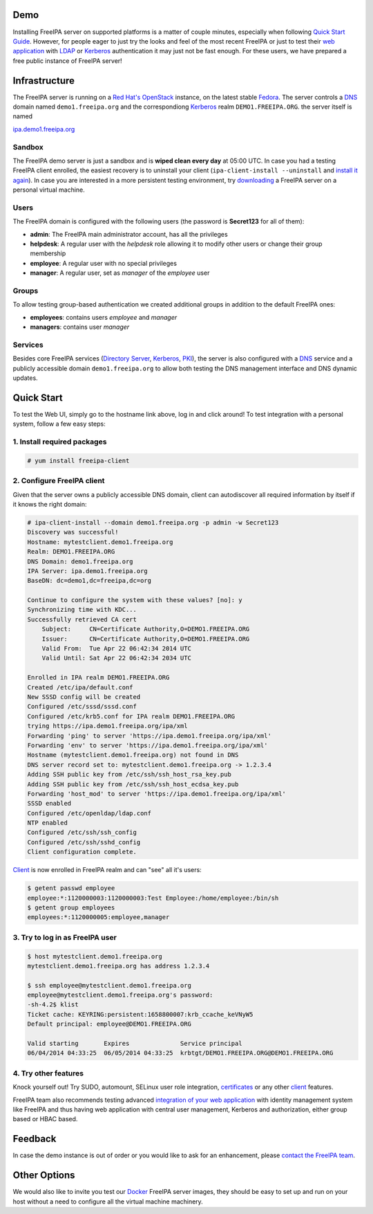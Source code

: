 Demo
====

Installing FreeIPA server on supported platforms is a matter of couple
minutes, especially when following `Quick Start
Guide <Quick_Start_Guide>`__. However, for people eager to just try the
looks and feel of the most recent FreeIPA or just to test their `web
application <Web_App_Authentication>`__ with `LDAP <Directory_Server>`__
or `Kerberos <Kerberos>`__ authentication it may just not be fast
enough. For these users, we have prepared a free public instance of
FreeIPA server!

Infrastructure
==============

The FreeIPA server is running on a `Red Hat's
OpenStack <http://www.redhat.com/openstack/>`__ instance, on the latest
stable `Fedora <http://fedoraproject.org/>`__. The server controls a
`DNS <DNS>`__ domain named ``demo1.freeipa.org`` and the correspondiong
`Kerberos <Kerberos>`__ realm ``DEMO1.FREEIPA.ORG``. the server itself
is named

`ipa.demo1.freeipa.org <https://ipa.demo1.freeipa.org>`__

Sandbox
-------

The FreeIPA demo server is just a sandbox and is **wiped clean every
day** at 05:00 UTC. In case you had a testing FreeIPA client enrolled,
the easiest recovery is to uninstall your client
(``ipa-client-install --uninstall`` and `install it
again <Demo#2._Configure_FreeIPA_client>`__). In case you are interested
in a more persistent testing environment, try
`downloading <Downloads>`__ a FreeIPA server on a personal virtual
machine.

Users
-----

The FreeIPA domain is configured with the following users (the password
is **Secret123** for all of them):

-  **admin**: The FreeIPA main administrator account, has all the
   privileges
-  **helpdesk**: A regular user with the *helpdesk* role allowing it to
   modify other users or change their group membership
-  **employee**: A regular user with no special privileges
-  **manager**: A regular user, set as *manager* of the *employee* user

Groups
------

To allow testing group-based authentication we created additional groups
in addition to the default FreeIPA ones:

-  **employees**: contains users *employee* and *manager*
-  **managers**: contains user *manager*

Services
--------

Besides core FreeIPA services (`Directory Server <Directory_Server>`__,
`Kerberos <Kerberos>`__, `PKI <PKI>`__), the server is also configured
with a `DNS <DNS>`__ service and a publicly accessible domain
``demo1.freeipa.org`` to allow both testing the DNS management interface
and DNS dynamic updates.



Quick Start
===========

To test the Web UI, simply go to the hostname link above, log in and
click around! To test integration with a personal system, follow a few
easy steps:



1. Install required packages
----------------------------

.. code-block:: text

   # yum install freeipa-client



2. Configure FreeIPA client
---------------------------

Given that the server owns a publicly accessible DNS domain, client can
autodiscover all required information by itself if it knows the right
domain:

.. code-block:: text

   # ipa-client-install --domain demo1.freeipa.org -p admin -w Secret123
   Discovery was successful!
   Hostname: mytestclient.demo1.freeipa.org
   Realm: DEMO1.FREEIPA.ORG
   DNS Domain: demo1.freeipa.org
   IPA Server: ipa.demo1.freeipa.org
   BaseDN: dc=demo1,dc=freeipa,dc=org

   Continue to configure the system with these values? [no]: y
   Synchronizing time with KDC...
   Successfully retrieved CA cert
       Subject:     CN=Certificate Authority,O=DEMO1.FREEIPA.ORG
       Issuer:      CN=Certificate Authority,O=DEMO1.FREEIPA.ORG
       Valid From:  Tue Apr 22 06:42:34 2014 UTC
       Valid Until: Sat Apr 22 06:42:34 2034 UTC

   Enrolled in IPA realm DEMO1.FREEIPA.ORG
   Created /etc/ipa/default.conf
   New SSSD config will be created
   Configured /etc/sssd/sssd.conf
   Configured /etc/krb5.conf for IPA realm DEMO1.FREEIPA.ORG
   trying https://ipa.demo1.freeipa.org/ipa/xml
   Forwarding 'ping' to server 'https://ipa.demo1.freeipa.org/ipa/xml'
   Forwarding 'env' to server 'https://ipa.demo1.freeipa.org/ipa/xml'
   Hostname (mytestclient.demo1.freeipa.org) not found in DNS
   DNS server record set to: mytestclient.demo1.freeipa.org -> 1.2.3.4
   Adding SSH public key from /etc/ssh/ssh_host_rsa_key.pub
   Adding SSH public key from /etc/ssh/ssh_host_ecdsa_key.pub
   Forwarding 'host_mod' to server 'https://ipa.demo1.freeipa.org/ipa/xml'
   SSSD enabled
   Configured /etc/openldap/ldap.conf
   NTP enabled
   Configured /etc/ssh/ssh_config
   Configured /etc/ssh/sshd_config
   Client configuration complete.

`Client <Client>`__ is now enrolled in FreeIPA realm and can "see" all
it's users:

.. code-block:: text

   $ getent passwd employee
   employee:*:1120000003:1120000003:Test Employee:/home/employee:/bin/sh
   $ getent group employees
   employees:*:1120000005:employee,manager



3. Try to log in as FreeIPA user
--------------------------------

.. code-block:: text

   $ host mytestclient.demo1.freeipa.org
   mytestclient.demo1.freeipa.org has address 1.2.3.4

   $ ssh employee@mytestclient.demo1.freeipa.org
   employee@mytestclient.demo1.freeipa.org's password: 
   -sh-4.2$ klist
   Ticket cache: KEYRING:persistent:1658800007:krb_ccache_keVNyW5
   Default principal: employee@DEMO1.FREEIPA.ORG

   Valid starting       Expires              Service principal
   06/04/2014 04:33:25  06/05/2014 04:33:25  krbtgt/DEMO1.FREEIPA.ORG@DEMO1.FREEIPA.ORG



4. Try other features
---------------------

Knock yourself out! Try SUDO, automount, SELinux user role integration,
`certificates <Certmonger>`__ or any other `client <client>`__ features.

FreeIPA team also recommends testing advanced `integration of your web
application <Web_App_Authentication>`__ with identity management system
like FreeIPA and thus having web application with central user
management, Kerberos and authorization, either group based or HBAC
based.

Feedback
========

In case the demo instance is out of order or you would like to ask for
an enhancement, please `contact the FreeIPA
team <Contribute#Communication>`__.



Other Options
=============

We would also like to invite you test our `Docker <Docker>`__ FreeIPA
server images, they should be easy to set up and run on your host
without a need to configure all the virtual machine machinery.